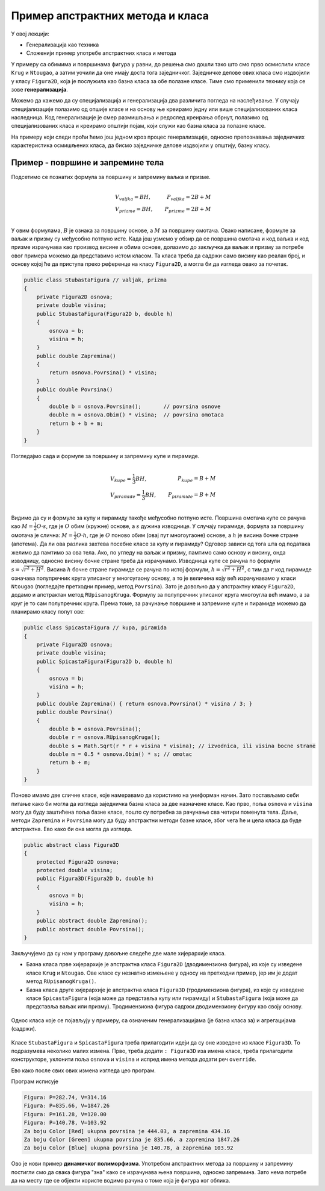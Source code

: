 Пример апстрактних метода  и класа
==================================

У овој лекцији:

- Генерализација као техника
- Сложенији пример употребе апстрактних класа и метода

У примеру са обимима и површинама фигура у равни, до решења смо дошли тако што смо прво осмислили 
класе ``Krug`` и ``Ntougao``, а затим уочили да оне имају доста тога заједничког. Заједничке делове 
ових класа смо издвојили у класу ``Figura2D``, која је послужила као базна класа за обе полазне 
класе. Тиме смо применили технику која се зове **генерализација**. 


.. infonote::

    Генерализација је техника издвајања битних карактеристика (најчешће представљених помоћу поља, 
    својства, или метода) из две или више класа у заједничку базну класу. 
    
Можемо да кажемо да су специјализација и генерализација два различита погледа на наслеђивање. У 
случају специјализације полазимо од опшије класе и на основу ње креирамо једну или више 
специјализованих класа наследница. Код генерализације је смер размишљања и редослед креирања обрнут, 
полазимо од специјализованих класа и креирамо општији појам, који служи као базна класа за полазне 
класе.

На примеру који следи проћи ћемо још једном кроз процес генерализације, односно препознавања 
заједничких карактеристика осмишљених класа, да бисмо заједничке делове издвојили у општију, базну 
класу.


Пример - површине и запремине тела
----------------------------------

.. questionnote::

    Проширити решење из примера са обимима и површинама фигура у равни и доћи до скупа класа помоћу 
    којег могу да се рачунају површине и запремине ваљка, призме, купе и пирамиде (мисли се на прави 
    ваљак, праву купу, праву правилну призму и праву правилну пирамиду). Ислустровати рад тих класа 
    као и у претходном примеру.
    
Подсетимо се познатих формула за површину и запремину ваљка и призме.

.. math::

    \begin{align} \\
    &V_{valjka} = BH,               &   P_{valjka} = 2B + M\\
    &V_{prizme} = BH,               &   P_{prizme} = 2B + M\\
    \end{align}

У овим формулама, :math:`B` је ознака за површину основе, а :math:`M` за површину омотача. Овако 
написане, формуле за ваљак и призму су међусобно потпуно исте. Када још узмемо у обзир да се 
површина омотача и код ваљка и код призме израчунава као производ висине и обима основе, долазимо 
до закључка да ваљак и призму за потребе овог примера можемо да представимо истом класом. Та класа 
треба да садржи само висину као реалан број, и основу којој ће да приступа преко референце на класу 
``Figura2D``, а могла би да изгледа овако за почетак.

.. code-block:: csharp

    public class StubastaFigura // valjak, prizma
    {
        private Figura2D osnova;
        private double visina;
        public StubastaFigura(Figura2D b, double h)
        {
            osnova = b;
            visina = h;
        }
        public double Zapremina() 
        { 
            return osnova.Povrsina() * visina; 
        }
        public double Povrsina()
        {
            double b = osnova.Povrsina();       // povrsina osnove
            double m = osnova.Obim() * visina;  // povrsina omotaca
            return b + b + m;
        }
    }

Погледајмо сада и формуле за површину и запремину купе и пирамиде.

.. math::

    \begin{align} \\
    &V_{kupe} = \frac{1}{3}BH,      &   P_{kupe} = B + M\\
    &V_{piramide} = \frac{1}{3}BH,  &   P_{piramide} = B + M\\
    \end{align}

Видимо да су и формуле за купу и пирамиду такође међусобно потпуно исте. 
Површина омотача купе се рачуна као :math:`M = \frac{1}{2} O \cdot s`, где је :math:`O` обим (кружне) 
основе, а :math:`s` дужина изводнице. У случају пирамиде, формула за површину омотача је слична: 
:math:`M = \frac{1}{2} O \cdot h`, где је :math:`O` поново обим (овај пут многоугаоне) основе, а 
:math:`h` је висина бочне стране (апотема). Да ли ова разлика захтева посебне класе за купу и 
пирамиду? Одговор зависи од тога шта од података желимо да памтимо за ова тела. Ако, по угледу на 
ваљак и призму, памтимо само основу и висину, онда изводницу, односно висину бочне стране треба да 
израчунамо. Изводница купе се рачуна по формули :math:`s = \sqrt{r^2 + H^2}`. Висина :math:`h` бочне 
стране пирамиде се рачуна по истој формули, :math:`h = \sqrt{r^2 + H^2}`, с тим да :math:`r` код 
пирамиде означава полупречник круга уписаног у многоугаону основу, а то је величина коју већ 
израчунавамо у класи ``Ntougao`` (погледајте претходни пример, метод ``Povrsina``). Зато је довољно 
да у апстрактну класу ``Figura2D``, додамо и апстрактан метод ``RUpisanogKruga``. Формулу за 
полупречник уписаног круга многоугла већ имамо, а за круг је то сам полупречник круга. Према томе, 
за рачунање површине и запремине купе и пирамиде можемо да планирамо класу попут ове:

.. code-block:: csharp

    public class SpicastaFigura // kupa, piramida
    {
        private Figura2D osnova;
        private double visina;
        public SpicastaFigura(Figura2D b, double h)
        {
            osnova = b;
            visina = h;
        }
        public double Zapremina() { return osnova.Povrsina() * visina / 3; }
        public double Povrsina()
        {
            double b = osnova.Povrsina();
            double r = osnova.RUpisanogKruga();
            double s = Math.Sqrt(r * r + visina * visina); // izvodnica, ili visina bocne strane
            double m = 0.5 * osnova.Obim() * s; // omotac
            return b + m;
        }
    }

Поново имамо две сличне класе, које намеравамо да користимо на униформан начин. Зато постављамо себи 
питање како би могла да изгледа заједничка базна класа за две назначене класе. Као прво, поља 
``osnova`` и ``visina`` могу да буду заштићена поља базне класе, пошто су потребна за рачунање сва 
четири поменута тела. Даље, методи ``Zapremina`` и ``Povrsina`` могу да буду апстрактни методи базне 
класе, због чега ће и цела класа да буде апстрактна. Ево како би она могла да изгледа.

.. code-block:: csharp

    public abstract class Figura3D
    {
        protected Figura2D osnova;
        protected double visina;
        public Figura3D(Figura2D b, double h)
        {
            osnova = b;
            visina = h;
        }
        public abstract double Zapremina();
        public abstract double Povrsina();
    }

Закључујемо да су нам у програму довољне следеће две мале хијерархије класа. 

- Базна класа прве хијерархије је апстрактна класа ``Figura2D`` (дводимензиона фигура), из које су изведене 
  класе ``Krug`` и ``Ntougao``. Ове класе су незнатно измењене у односу на претходни пример, јер им је додат 
  метод ``RUpisanogKruga()``.
- Базна класа друге хијерархије је апстрактна класа ``Figura3D``  (тродимензиона фигура), из које су изведене 
  класе ``SpicastaFigura`` (која може да представља купу или пирамиду) и ``StubastaFigura`` (која може да 
  представља ваљак или призму). Тродимензиона фигура садржи дводимензиону фигуру као своју основу.

.. figure:: ../../_images/apstraktne_figure.png
    :align: center   

    Однос класа које се појављују у примеру, са означеним генерализацијама (је базна класа за) и агрегацијама (садржи).

Класе ``StubastaFigura`` и ``SpicastaFigura`` треба прилагодити идеји да су оне изведене из класе ``Figura3D``.
То подразумева неколико малих измена. Прво, треба додати ``: Figura3D`` иза имена класе, треба прилагодити 
конструкторе, уклонити поља ``osnova`` и ``visina`` и испред имена метода додати реч ``override``.

Ево како после свих ових измена изгледа цео програм.

.. activecode:: klase_povrsine_zapremine
    :passivecode: true
    :includesrc: src/primeri/aps_povrsina_zapremina.cs


Програм исписује

.. code::

    Figura: P=282.74, V=314.16
    Figura: P=835.66, V=1847.26
    Figura: P=161.28, V=120.00
    Figura: P=140.78, V=103.92
    Za boju Color [Red] ukupna povrsina je 444.03, a zapremina 434.16
    Za boju Color [Green] ukupna povrsina je 835.66, a zapremina 1847.26
    Za boju Color [Blue] ukupna povrsina je 140.78, a zapremina 103.92


Ово је нови пример **динамичког полиморфизма**. Употребом апстрактних метода за површину и запремину 
постигли смо да свака фигура "зна" како се израчунава њена површина, односно запремина. Зато нема 
потребе да на месту где се објекти користе водимо рачуна о томе која је фигура ког облика. 
